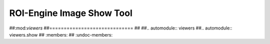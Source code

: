 ************************************************
ROI-Engine Image Show Tool
************************************************


##:mod:`viewers`
##=============================
##
##.. automodule:: viewers
##.. automodule:: viewers.show
##   :members:
##   :undoc-members:
